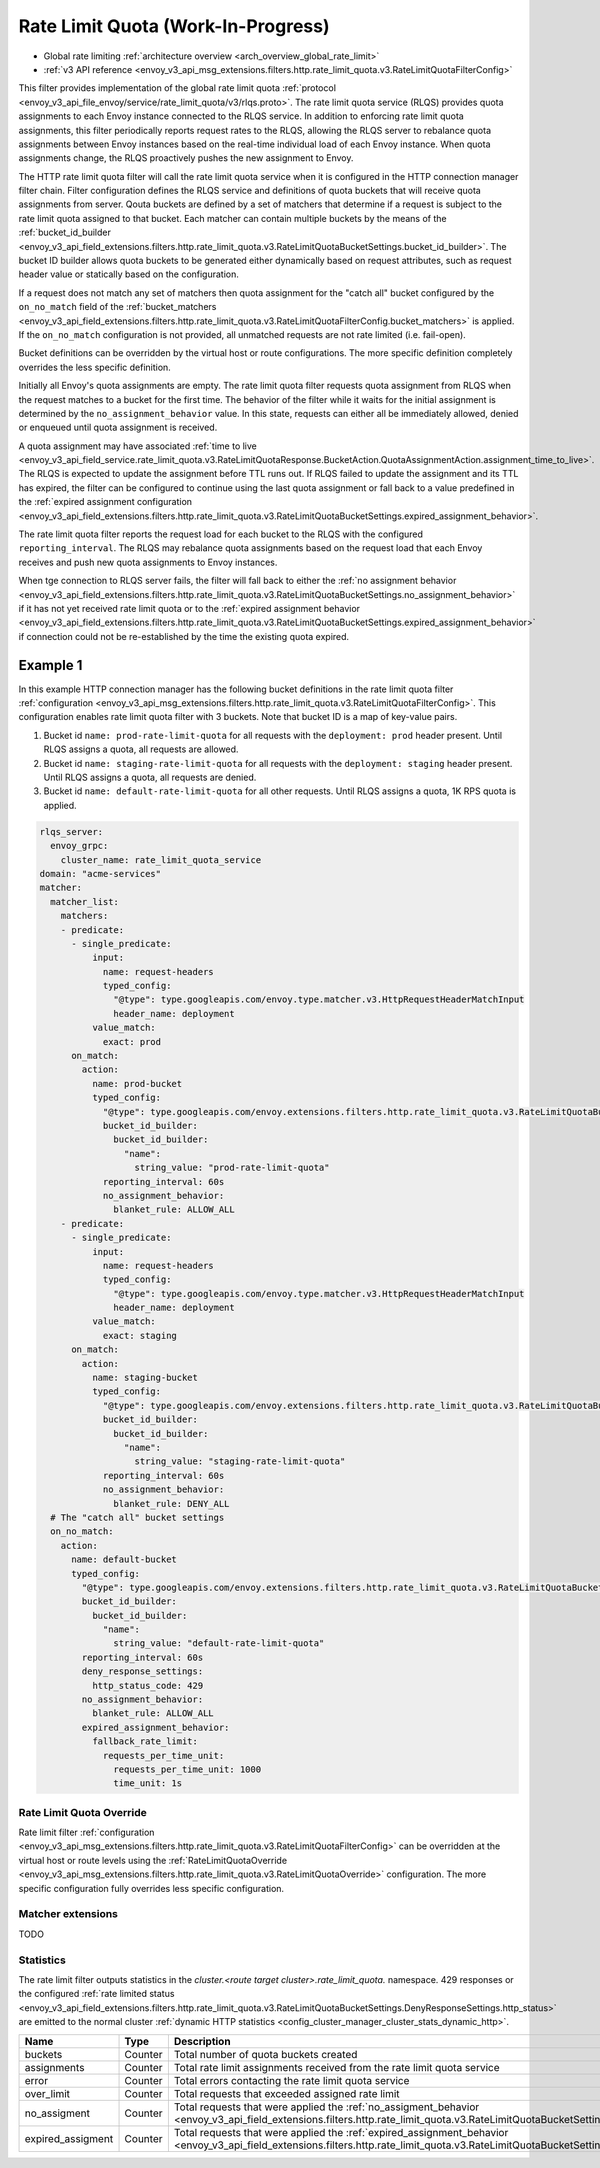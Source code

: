 .. _config_http_filters_rate_limit_quota:

Rate Limit Quota (Work-In-Progress)
===================================

* Global rate limiting :ref:`architecture overview <arch_overview_global_rate_limit>`
* :ref:`v3 API reference <envoy_v3_api_msg_extensions.filters.http.rate_limit_quota.v3.RateLimitQuotaFilterConfig>`

This filter provides implementation of the global rate limit quota :ref:`protocol <envoy_v3_api_file_envoy/service/rate_limit_quota/v3/rlqs.proto>`.
The rate limit quota service (RLQS) provides quota assignments to each Envoy instance connected to the RLQS service. In addition to enforcing rate limit quota assignments,
this filter periodically reports request rates to the RLQS, allowing the RLQS server to rebalance quota assignments between Envoy instances based on the real-time
individual load of each Envoy instance. When quota assignments change, the RLQS proactively pushes the new assignment to Envoy.

The HTTP rate limit quota filter will call the rate limit quota service when it is configured in the HTTP connection manager filter chain. Filter configuration
defines the RLQS service and definitions of quota buckets that will receive quota assignments from server. Qouta buckets are defined by a set of matchers that determine
if a request is subject to the rate limit quota assigned to that bucket. Each matcher can contain multiple buckets by the means of the
:ref:`bucket_id_builder <envoy_v3_api_field_extensions.filters.http.rate_limit_quota.v3.RateLimitQuotaBucketSettings.bucket_id_builder>`. The bucket ID builder allows
quota buckets to be generated either dynamically based on request attributes, such as request header value or statically based on the configuration.

If a request does not match any set of matchers then quota assignment for the "catch all" bucket configured by the ``on_no_match`` field of the
:ref:`bucket_matchers <envoy_v3_api_field_extensions.filters.http.rate_limit_quota.v3.RateLimitQuotaFilterConfig.bucket_matchers>` is applied. If the ``on_no_match``
configuration is not provided, all unmatched requests are not rate limited (i.e. fail-open).

Bucket definitions can be overridden by the virtual host or route configurations. The more specific definition completely overrides the less specific definition.

Initially all Envoy's quota assignments are empty. The rate limit quota filter requests quota assignment from RLQS when the request matches to a bucket for the first time.
The behavior of the filter while it waits for the initial assignment is determined by the ``no_assignment_behavior`` value. In this state, requests can either all be
immediately allowed, denied or enqueued until quota assignment is received.

A quota assignment may have associated :ref:`time to live <envoy_v3_api_field_service.rate_limit_quota.v3.RateLimitQuotaResponse.BucketAction.QuotaAssignmentAction.assignment_time_to_live>`.
The RLQS is expected to update the assignment before TTL runs out. If RLQS failed to update the assignment and its TTL
has expired, the filter can be configured to continue using the last quota assignment or fall back to a value predefined in the
:ref:`expired assignment configuration <envoy_v3_api_field_extensions.filters.http.rate_limit_quota.v3.RateLimitQuotaBucketSettings.expired_assignment_behavior>`.

The rate limit quota filter reports the request load for each bucket to the RLQS with the configured ``reporting_interval``. The RLQS may rebalance quota assignments based on the request
load that each Envoy receives and push new quota assignments to Envoy instances.

When tge connection to RLQS server fails, the filter will fall back to either the
:ref:`no assignment behavior <envoy_v3_api_field_extensions.filters.http.rate_limit_quota.v3.RateLimitQuotaBucketSettings.no_assignment_behavior>`
if it has not yet received rate limit quota or to the
:ref:`expired assignment behavior <envoy_v3_api_field_extensions.filters.http.rate_limit_quota.v3.RateLimitQuotaBucketSettings.expired_assignment_behavior>` if
connection could not be re-established by the time the existing quota expired.

Example 1
^^^^^^^^^

In this example HTTP connection manager has the following bucket definitions in the rate limit quota filter
:ref:`configuration <envoy_v3_api_msg_extensions.filters.http.rate_limit_quota.v3.RateLimitQuotaFilterConfig>`. This
configuration enables rate limit quota filter with 3 buckets. Note that bucket ID is a map of key-value pairs.

1.  Bucket id ``name: prod-rate-limit-quota`` for all requests with the ``deployment: prod`` header present. Until RLQS assigns a quota,
    all requests are allowed.

2.  Bucket id ``name: staging-rate-limit-quota`` for all requests with the ``deployment: staging`` header present. Until RLQS assigns a quota,
    all requests are denied.

3.  Bucket id ``name: default-rate-limit-quota`` for all other requests. Until RLQS assigns a quota, 1K RPS quota is applied.

.. code-block:: yaml

  rlqs_server:
    envoy_grpc:
      cluster_name: rate_limit_quota_service
  domain: "acme-services"
  matcher:
    matcher_list:
      matchers:
      - predicate:
        - single_predicate:
            input:
              name: request-headers
              typed_config:
                "@type": type.googleapis.com/envoy.type.matcher.v3.HttpRequestHeaderMatchInput
                header_name: deployment
            value_match:
              exact: prod
        on_match:
          action:
            name: prod-bucket
            typed_config:
              "@type": type.googleapis.com/envoy.extensions.filters.http.rate_limit_quota.v3.RateLimitQuotaBucketSettings
              bucket_id_builder:
                bucket_id_builder:
                  "name":
                    string_value: "prod-rate-limit-quota"
              reporting_interval: 60s
              no_assignment_behavior:
                blanket_rule: ALLOW_ALL
      - predicate:
        - single_predicate:
            input:
              name: request-headers
              typed_config:
                "@type": type.googleapis.com/envoy.type.matcher.v3.HttpRequestHeaderMatchInput
                header_name: deployment
            value_match:
              exact: staging
        on_match:
          action:
            name: staging-bucket
            typed_config:
              "@type": type.googleapis.com/envoy.extensions.filters.http.rate_limit_quota.v3.RateLimitQuotaBucketSettings
              bucket_id_builder:
                bucket_id_builder:
                  "name":
                    string_value: "staging-rate-limit-quota"
              reporting_interval: 60s
              no_assignment_behavior:
                blanket_rule: DENY_ALL
    # The "catch all" bucket settings
    on_no_match:
      action:
        name: default-bucket
        typed_config:
          "@type": type.googleapis.com/envoy.extensions.filters.http.rate_limit_quota.v3.RateLimitQuotaBucketSettings
          bucket_id_builder:
            bucket_id_builder:
              "name":
                string_value: "default-rate-limit-quota"
          reporting_interval: 60s
          deny_response_settings:
            http_status_code: 429
          no_assignment_behavior:
            blanket_rule: ALLOW_ALL
          expired_assignment_behavior:
            fallback_rate_limit:
              requests_per_time_unit:
                requests_per_time_unit: 1000
                time_unit: 1s


Rate Limit Quota Override
-------------------------

Rate limit filter :ref:`configuration <envoy_v3_api_msg_extensions.filters.http.rate_limit_quota.v3.RateLimitQuotaFilterConfig>` can be overridden
at the virtual host or route levels using the :ref:`RateLimitQuotaOverride <envoy_v3_api_msg_extensions.filters.http.rate_limit_quota.v3.RateLimitQuotaOverride>`
configuration. The more specific configuration fully overrides less specific configuration.

Matcher extensions
------------------

TODO

Statistics
----------

The rate limit filter outputs statistics in the *cluster.<route target cluster>.rate_limit_quota.* namespace.
429 responses or the configured
:ref:`rate limited status <envoy_v3_api_field_extensions.filters.http.rate_limit_quota.v3.RateLimitQuotaBucketSettings.DenyResponseSettings.http_status>`
are emitted to the normal cluster :ref:`dynamic HTTP statistics <config_cluster_manager_cluster_stats_dynamic_http>`.

.. csv-table::
  :header: Name, Type, Description
  :widths: 1, 1, 2

  buckets, Counter, Total number of quota buckets created
  assignments, Counter, Total rate limit assignments received from the rate limit quota service
  error, Counter, Total errors contacting the rate limit quota service
  over_limit, Counter, Total requests that exceeded assigned rate limit
  no_assigment, Counter, "Total requests that were applied the
  :ref:`no_assigment_behavior <envoy_v3_api_field_extensions.filters.http.rate_limit_quota.v3.RateLimitQuotaBucketSettings.no_assignment_behavior>`"
  expired_assigment, Counter, "Total requests that were applied the
  :ref:`expired_assignment_behavior <envoy_v3_api_field_extensions.filters.http.rate_limit_quota.v3.RateLimitQuotaBucketSettings.expired_assignment_behavior>`"
